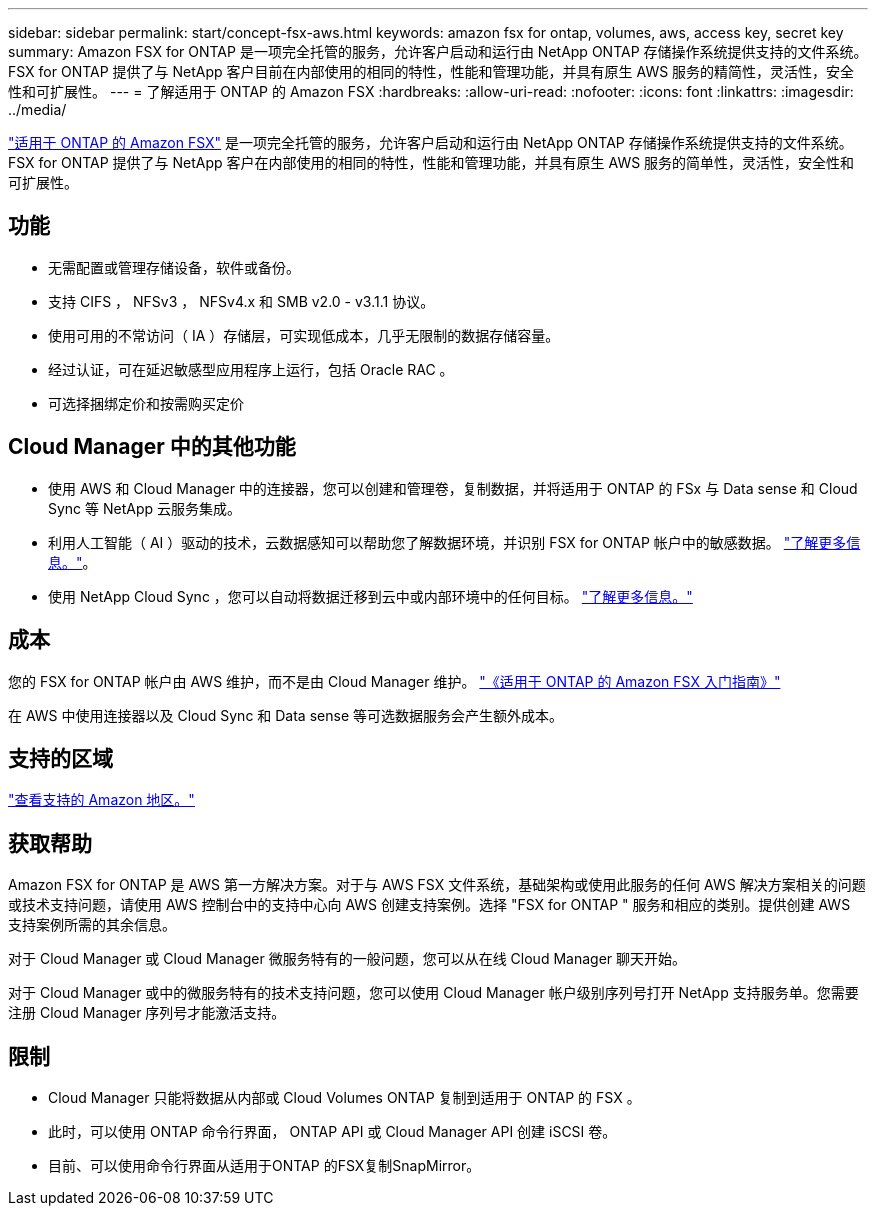 ---
sidebar: sidebar 
permalink: start/concept-fsx-aws.html 
keywords: amazon fsx for ontap, volumes, aws, access key, secret key 
summary: Amazon FSX for ONTAP 是一项完全托管的服务，允许客户启动和运行由 NetApp ONTAP 存储操作系统提供支持的文件系统。FSX for ONTAP 提供了与 NetApp 客户目前在内部使用的相同的特性，性能和管理功能，并具有原生 AWS 服务的精简性，灵活性，安全性和可扩展性。 
---
= 了解适用于 ONTAP 的 Amazon FSX
:hardbreaks:
:allow-uri-read: 
:nofooter: 
:icons: font
:linkattrs: 
:imagesdir: ../media/


[role="lead"]
link:https://docs.aws.amazon.com/fsx/latest/ONTAPGuide/what-is-fsx-ontap.html["适用于 ONTAP 的 Amazon FSX"^] 是一项完全托管的服务，允许客户启动和运行由 NetApp ONTAP 存储操作系统提供支持的文件系统。FSX for ONTAP 提供了与 NetApp 客户在内部使用的相同的特性，性能和管理功能，并具有原生 AWS 服务的简单性，灵活性，安全性和可扩展性。



== 功能

* 无需配置或管理存储设备，软件或备份。
* 支持 CIFS ， NFSv3 ， NFSv4.x 和 SMB v2.0 - v3.1.1 协议。
* 使用可用的不常访问（ IA ）存储层，可实现低成本，几乎无限制的数据存储容量。
* 经过认证，可在延迟敏感型应用程序上运行，包括 Oracle RAC 。
* 可选择捆绑定价和按需购买定价




== Cloud Manager 中的其他功能

* 使用 AWS 和 Cloud Manager 中的连接器，您可以创建和管理卷，复制数据，并将适用于 ONTAP 的 FSx 与 Data sense 和 Cloud Sync 等 NetApp 云服务集成。
* 利用人工智能（ AI ）驱动的技术，云数据感知可以帮助您了解数据环境，并识别 FSX for ONTAP 帐户中的敏感数据。 https://docs.netapp.com/us-en/cloud-manager-data-sense/concept-cloud-compliance.html["了解更多信息。"^]。
* 使用 NetApp Cloud Sync ，您可以自动将数据迁移到云中或内部环境中的任何目标。 https://docs.netapp.com/us-en/cloud-manager-sync/concept-cloud-sync.html["了解更多信息。"^]




== 成本

您的 FSX for ONTAP 帐户由 AWS 维护，而不是由 Cloud Manager 维护。 https://docs.aws.amazon.com/fsx/latest/ONTAPGuide/what-is-fsx-ontap.html["《适用于 ONTAP 的 Amazon FSX 入门指南》"^]

在 AWS 中使用连接器以及 Cloud Sync 和 Data sense 等可选数据服务会产生额外成本。



== 支持的区域

https://aws.amazon.com/about-aws/global-infrastructure/regional-product-services/["查看支持的 Amazon 地区。"^]



== 获取帮助

Amazon FSX for ONTAP 是 AWS 第一方解决方案。对于与 AWS FSX 文件系统，基础架构或使用此服务的任何 AWS 解决方案相关的问题或技术支持问题，请使用 AWS 控制台中的支持中心向 AWS 创建支持案例。选择 "FSX for ONTAP " 服务和相应的类别。提供创建 AWS 支持案例所需的其余信息。

对于 Cloud Manager 或 Cloud Manager 微服务特有的一般问题，您可以从在线 Cloud Manager 聊天开始。

对于 Cloud Manager 或中的微服务特有的技术支持问题，您可以使用 Cloud Manager 帐户级别序列号打开 NetApp 支持服务单。您需要注册 Cloud Manager 序列号才能激活支持。



== 限制

* Cloud Manager 只能将数据从内部或 Cloud Volumes ONTAP 复制到适用于 ONTAP 的 FSX 。
* 此时，可以使用 ONTAP 命令行界面， ONTAP API 或 Cloud Manager API 创建 iSCSI 卷。
* 目前、可以使用命令行界面从适用于ONTAP 的FSX复制SnapMirror。

